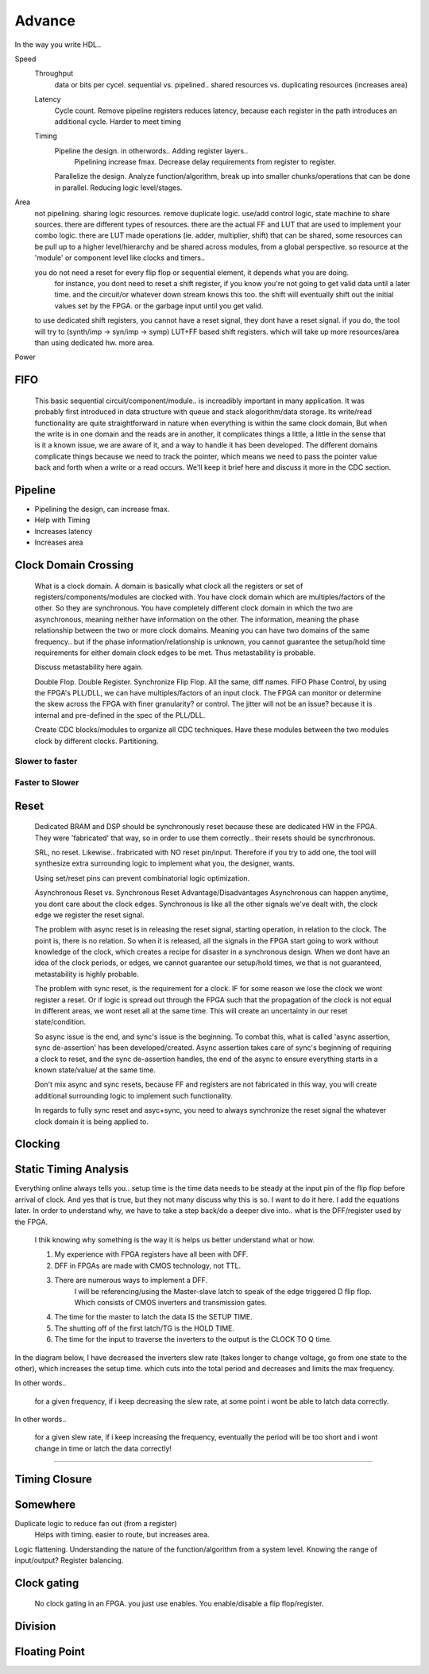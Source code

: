 Advance
***********************

In the way you write HDL..

Speed
    Throughput 
        data or bits per cycel.
        sequential vs. pipelined.. shared resources vs. duplicating resources (increases area)

    Latency
        Cycle count.
        Remove pipeline registers reduces latency, because each register in the path introduces an additional cycle.
        Harder to meet timing

    Timing
        Pipeline the design. in otherwords.. Adding register layers.. 
            Pipelining increase fmax. Decrease delay requirements from register to register.
        Parallelize the design. Analyze function/algorithm, break up into smaller chunks/operations that can be done in parallel.
        Reducing logic level/stages.

Area
    not pipelining. sharing logic resources. remove duplicate logic. use/add control logic, state machine to share sources.
    there are different types of resources. there are the actual FF and LUT that are used to implement your combo logic.
    there are LUT made operations (ie. adder, multiplier, shift) that can be shared, 
    some resources can be pull up to a higher level/hierarchy and be shared across modules, from a global perspective. 
    so resource at the 'module' or component level like clocks and timers..
 
    you do not need a reset for every flip flop or sequential element, it depends what you are doing.
        for instance, you dont need to reset a shift register, if you know you're not going to get valid data until a later time.
        and the circuit/or whatever down stream knows this too. the shift will eventually shift out the initial values set by the FPGA.
        or the garbage input until you get valid.
    
    to use dedicated shift registers, you cannot have a reset signal, they dont have a reset signal. if you do, the tool will
    try to (synth/imp -> syn/imp -> symp) LUT+FF based shift registers. which will take up more resources/area than using dedicated hw.
    more area.

    
Power

FIFO
=======================
    This basic sequential circuit/component/module.. is increadibly important in many application. 
    It was probably first introduced in data structure with queue and stack alogorithm/data storage.
    Its write/read functionality are quite straightforward in nature when everything is within the same clock domain,
    But when the write is in one domain and the reads are in another, it complicates things a little, a little in the sense that
    is it a known issue, we are aware of it, and a way to handle it has been developed. The different domains complicate things
    because we need to track the pointer, which means we need to pass the pointer value back and forth when a write or a read 
    occurs.
    We'll keep it brief here and discuss it more in the CDC section.

Pipeline
=======================
*   Pipelining the design, can increase fmax.
*   Help with Timing
*   Increases latency
*   Increases area

Clock Domain Crossing
=======================
    What is a clock domain. A domain is basically what clock all the registers or set of registers/components/modules are clocked with.
    You have clock domain which are multiples/factors of the other. So they are synchronous.
    You have completely different clock domain in which the two are asynchronous, meaning neither have information on the other.
    The information, meaning the phase relationship between the two or more clock domains. 
    Meaning you can have two domains of the same frequency.. but if the phase information/relationship is unknown,
    you cannot guarantee the setup/hold time requirements for either domain clock edges to be met.
    Thus metastability is probable.

    Discuss metastability here again.

    Double Flop. Double Register. Synchronize Flip Flop. All the same, diff names.
    FIFO
    Phase Control, by using the FPGA's PLL/DLL, we can have multiples/factors of an input clock. The FPGA can monitor or determine the skew across the FPGA
    with finer granularity? or control. The jitter will not be an issue? because it is internal and pre-defined in the spec of the PLL/DLL.

    Create CDC blocks/modules to organize all CDC techniques. Have these modules between the two modules clock by different clocks. Partitioning.

Slower to faster
-----------------------

Faster to Slower
-----------------------


Reset 
=======================

    Dedicated BRAM and DSP should be synchronously reset because these are dedicated HW in the FPGA. They were 'fabricated' that way, so in order
    to use them correctly.. their resets should be syncrhronous.

    SRL, no reset. Likewise.. frabricated with NO reset pin/input. Therefore if you try to add one, the tool will synthesize extra surrounding logic
    to implement what you, the designer, wants.

    Using set/reset pins can prevent combinatorial logic optimization.

    Asynchronous Reset vs. Synchronous Reset
    Advantage/Disadvantages
    Asynchronous can happen anytime, you dont care about the clock edges. Synchronous is like all the other signals we've dealt with,
    the clock edge we register the reset signal.
    
    The problem with async reset is in releasing the reset signal, starting operation, in relation to the clock. The point is, there is no relation. So when it is released, 
    all the signals in the FPGA start going to work without knowledge of the clock, which creates a recipe for disaster in a synchronous design.
    When we dont have an idea of the clock periods, or edges, we cannot guarantee our setup/hold times, we that is not guaranteed,
    metastability is highly probable.

    The problem with sync reset, is the requirement for a clock. IF for some reason we lose the clock we wont register a reset. Or if logic is spread out through the FPGA
    such that the propagation of the clock is not equal in different areas, we wont reset all at the same time. This will create an uncertainty
    in our reset state/condition.

    So async issue is the end, and sync's issue is the beginning. To combat this, what is called 'async assertion, sync de-assertion' has been developed/created.
    Async assertion takes care of sync's beginning of requiring a clock to reset, and the sync de-assertion handles, the end of the async to ensure everything
    starts in a known state/value/ at the same time.

    Don't mix async and sync resets, because FF and registers are not fabricated in this way, you will create additional surrounding logic to implement such functionality.

    In regards to fully sync reset and asyc+sync, you need to always synchronize the reset signal the whatever clock domain it is being applied to. 



Clocking
=======================

Static Timing Analysis
=======================

Everything online always tells you.. setup time is the time data needs to be steady at the input pin of the flip flop before arrival of clock.
And yes that is true, but they not many discuss why this is so. I want to do it here. 
I add the equations later.
In order to understand why, we have to take a step back/do a deeper dive into..
what is the DFF/register used by the FPGA.

    I thik knowing why something is the way it is helps us better understand what or how.

    1. My experience with FPGA registers have all been with DFF.
    2. DFF in FPGAs are made with CMOS technology, not TTL.
    3. There are numerous ways to implement a DFF. 
        I will be referencing/using the Master-slave latch to speak of the edge triggered D flip flop.
        Which consists of CMOS inverters and transmission gates.


    4. The time for the master to latch the data IS the SETUP TIME.
    5. The shutting off of the first latch/TG is the HOLD TIME.
    6. The time for the input to traverse the inverters to the output is the CLOCK TO Q time.

In the diagram below, I have decreased the inverters slew rate (takes longer to change voltage, go from one state to the other), 
which increases the setup time.
which cuts into the total period and decreases and limits the max frequency.

In other words..

    for a given frequency, if i keep decreasing the slew rate, at some point i wont be able to latch data correctly.

In other words..

    for a given slew rate, if i keep increasing the frequency, eventually the period will be too short and i wont change in time or latch the data correctly!

.. raw:: html

    <div style="position: relative; height: 0; overflow: hidden; max-width: 100%; height: auto;">
        <iframe 
            width="660" 
            height="400" 
            src="https://www.falstad.com/circuit/circuitjs.html?ctz=CQAgjCAMB0l3BWEBOWkwHYwGYeIExgAcERGISCkFApgLRhgBQA7iACztHhj4dch87apCYBJChgBsPPlOGyoUNOmRr1GzdwStBRbkOr59IbNhmiASuGmnzIeXZkQ+CItAQz8HwT5EemABkbZ14HdkVqCAAzAEMAGwBnGgooJgAPCm4MCIwkDHIIoRAAEV12MFC+Tm5GPlFovVrbY1rjFGc-WHwmRtaOAxNkGWRyMC7IHrZ8T0V8DD46tOmFudXh5dNICI3sbcjdPYjebiODtjOliqrNmZv8YqXRC-xqDf6N0QBzQVnMLz+yHqaWs2FeHVM4MqSmoCiQImUOmmf3adxCt1WJ0EmLCzya4FRKO4ogk-zmj1xyngYE0tI02nE6LMXmKzJhKjg7Dp3JkOgkZzZ2AQfDZ-ngnO5dN5h2FTlMUlO9jx8xF9geEVFh32bP6mouCrlwsVFl0Rt+Mi5AJNbAQYTRtr4hk2lvNHF2+ysFCkRmKnii3phHGo8PZOh+LrOEfBIlNAfVFFRxTxLqdNUECjxCE46eDLQzpuz9sL+Zthd9xZjNrtcLtSfK7xrjvzjTNZLN8dG4AmPRb7TO7dmG3G8O6jPkRjheYRMGpktpDLY10UCFsT1NffsZrOypMTv6ZJ3zV57QPhwNgoNAjx5m4An6V9045zDlmTrxUlfCg-N3ffzCRDBA4ACNwGzBgZAwMxTDUNIQJyJBwPAbAiBFGC8V4Rwll4IdcV0DCigUfDzgJO9CPwRw310UYLW4IgNgfNhqPlbgmIYkA6OcVccE4612IbagOPRdDuOYnh7G3PDID-RZiGOXDSSEAxCNk58xXFVxejEmRLhEtEh27TTGHsMkjJZHYxgMthGH2J06gnStZHsxzBDrKywFleNGA8kseA8v9vIcrymyiFTKLcmzCKkrwfMYA1PN0usfmsjV9mSyFpyYaxYoMCkDUqacg1SacAnCoo-21D08N4IxpKc4S1XKsreKYm8tNEvFBKxIhMPaDqiCidp9BC+pdG645Bsw2xPSBFiRhPCwlDhQMYDDdjJpkMbwCBGEqPaDZBM+UbMP-QC10YsIsMmOSRvOxY9ou3DbohZAHpu9j+sUIaIQ646+C+tdGkEgQDpGCyR0mTTOtsTq9s6cGpnAK7FDAKLiMEp1BL1Ejagu8jrrSUkVKwxTIipdSKEk6TEc-GMQN4PgGCkpCYPYB40kyDCQAYTAbGQLnGAiAjSgAHUSAAxMWMlAmQ6HwPnzGwLnyI4dMQAAYQAWQAeQAZVFjXYkSAAXGgACdRcCWIjYAYwACylvJqFllisyVpAhc13XRZ1+JYgANxoC2rbt3QVTlMPWuVVZWpag0o9VLwTCxrd7ExpVH2UuQqdEDmKkV5BFbAdhcAhIWAEVGWwm5uOG9lxUmCmrPMWui4pEaNdAtvQJMJ5fB0TIEEV3AIBg3BBdVtXAgAaSlyoLRXcJBYDIXkiNgBXAAHUW-YASwAe19o394AOwALlF1fRYAEyt2JRZ34+-dFo299F-A14AGlF634gAa2f1+iRXiQDXlLFCt5XbYUVuwBeQtbYHyvtvfeh8T7n0SJfRIN8jZ30SA-J+xtAHAM-t-P+AC36gI5lIQoL0HA4DdOPYodtYjHy+IHTBt9Ramx3l8W2RtRZARoNEPeps2FcNwSw0WNAr6sNFnvaIJDf5gOVlwHGLMaFCyYSwthWCcGxGiCbc2iQxEPy+JI6RbC5EKKYHvUw4AFoVEgIrcG8BqKeBmEoEUphrEq2hLCFGTiyZwFcVIdxRgVbYG8XQ3xHB-FFRUNgZAkAQkhkWEPSJKM7GLRRq4ZQEAohMGQrYsWEBoEUDgPzEAYsREAEc140GPtbAAnkwIAA" 
            title="Ring Counter" >
        </iframe>
    </div>

---------
    

Timing Closure
=======================



Somewhere
=======================
Duplicate logic to reduce fan out (from a register)
    Helps with timing. easier to route, but increases area.

Logic flattening. Understanding the nature of the function/algorithm from a system level.
Knowing the range of input/output? 
Register balancing.

Clock gating
===============
    No clock gating in an FPGA. you just use enables. You enable/disable a flip flop/register.

Division
====================


Floating Point 
====================


